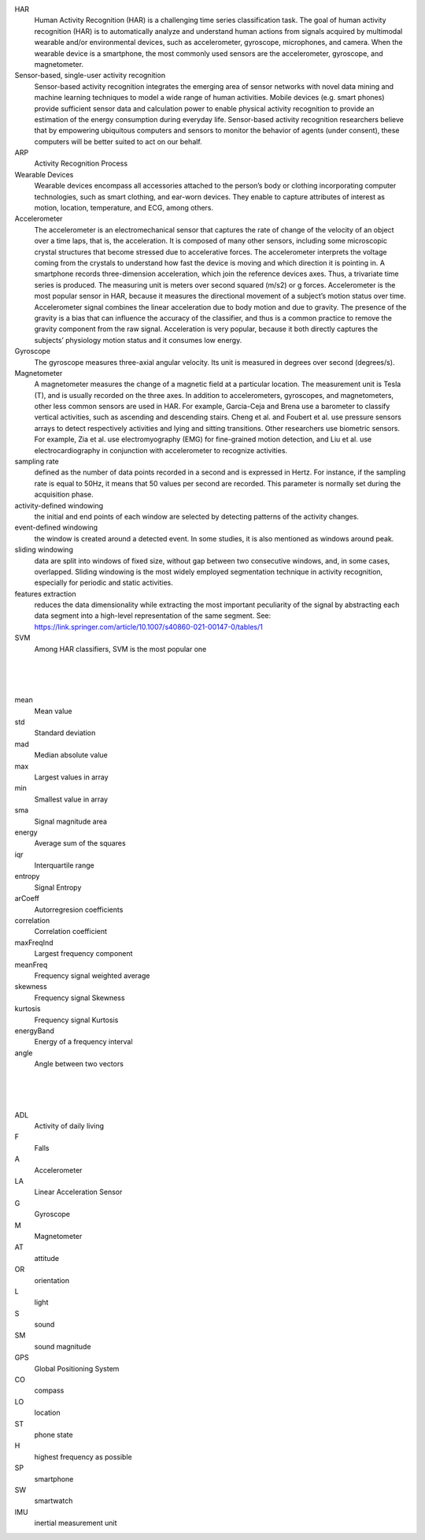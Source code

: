 

HAR 
  Human Activity Recognition (HAR) is a challenging time series classification task.  The goal of human activity recognition (HAR) is to automatically analyze and understand human actions from signals acquired by multimodal wearable and/or environmental devices, such as accelerometer, gyroscope, microphones, and camera.  When the wearable device is a smartphone, the most commonly used sensors are the accelerometer, gyroscope, and magnetometer.



Sensor-based, single-user activity recognition
    Sensor-based activity recognition integrates the emerging area of sensor networks with novel data mining and machine learning techniques to model a wide range of human activities.  Mobile devices (e.g. smart phones) provide sufficient sensor data and calculation power to enable physical activity recognition to provide an estimation of the energy consumption during everyday life. Sensor-based activity recognition researchers believe that by empowering ubiquitous computers and sensors to monitor the behavior of agents (under consent), these computers will be better suited to act on our behalf.


ARP
  Activity Recognition Process


Wearable Devices
  Wearable devices encompass all accessories attached to the person’s body or clothing incorporating computer technologies, such as smart clothing, and ear-worn devices. They enable to capture attributes of interest as motion, location, temperature, and ECG, among others.


Accelerometer
  The accelerometer is an electromechanical sensor that captures the rate of change of the velocity of an object over a time laps, that is, the acceleration. It is composed of many other sensors, including some microscopic crystal structures that become stressed due to accelerative forces. The accelerometer interprets the voltage coming from the crystals to understand how fast the device is moving and which direction it is pointing in. A smartphone records three-dimension acceleration, which join the reference devices axes. Thus, a trivariate time series is produced. The measuring unit is meters over second squared (m/s2) or g forces. Accelerometer is the most popular sensor in HAR, because it measures the directional movement of a subject’s motion status over time. Accelerometer signal combines the linear acceleration due to body motion and due to gravity. The presence of the gravity is a bias that can influence the accuracy of the classifier, and thus is a common practice to remove the gravity component from the raw signal. Acceleration is very popular, because it both directly captures the subjects’ physiology motion status and it consumes low energy. 


Gyroscope
  The gyroscope measures three-axial angular velocity. Its unit is measured in degrees over second (degrees/s).


Magnetometer
  A magnetometer measures the change of a magnetic field at a particular location. The measurement unit is Tesla (T), and is usually recorded on the three axes.  In addition to accelerometers, gyroscopes, and magnetometers, other less common sensors are used in HAR. For example, Garcia-Ceja and Brena use a barometer to classify vertical activities, such as ascending and descending stairs. Cheng et al. and Foubert et al. use pressure sensors arrays to detect respectively activities and lying and sitting transitions.  Other researchers use biometric sensors.  For example, Zia et al. use electromyography (EMG) for fine-grained motion detection, and Liu et al. use electrocardiography in conjunction with accelerometer to recognize activities.



sampling rate 
  defined as the number of data points recorded in a second and is expressed in Hertz. For instance, if the sampling rate is equal to 50Hz, it means that 50 values per second are recorded. This parameter is normally set during the acquisition phase.


activity-defined windowing
  the initial and end points of each window are selected by detecting patterns of the activity changes.

event-defined windowing
  the window is created around a detected event. In some studies, it is also mentioned as windows around peak.

sliding windowing
  data are split into windows of fixed size, without gap between two consecutive windows, and, in some cases, overlapped. Sliding windowing is the most widely employed segmentation technique in activity recognition, especially for periodic and static activities.

features extraction 
  reduces the data dimensionality while extracting the most important peculiarity of the signal by abstracting each data segment into a high-level representation of the same segment.
  See:  https://link.springer.com/article/10.1007/s40860-021-00147-0/tables/1

SVM
  Among HAR classifiers, SVM is the most popular one



|
|
|

mean 
  Mean value

std 
  Standard deviation

mad 
  Median absolute value

max 
  Largest values in array

min 
  Smallest value in array

sma 
  Signal magnitude area

energy 
  Average sum of the squares

iqr 
  Interquartile range

entropy 
  Signal Entropy

arCoeff 
  Autorregresion coefficients

correlation 
  Correlation coefficient

maxFreqInd 
  Largest frequency component

meanFreq 
  Frequency signal weighted average

skewness 
  Frequency signal Skewness

kurtosis 
  Frequency signal Kurtosis

energyBand 
  Energy of a frequency interval

angle 
  Angle between two vectors


|
|
|

ADL 
  Activity of daily living

F
  Falls

A
  Accelerometer

LA
  Linear Acceleration Sensor 

G
  Gyroscope

M
  Magnetometer

AT
  attitude

OR
  orientation

L
  light

S
  sound

SM
  sound magnitude 

GPS
  Global Positioning System

CO
  compass

LO
  location

ST
  phone state

H
  highest frequency as possible

SP
  smartphone

SW
  smartwatch

IMU
  inertial measurement unit


